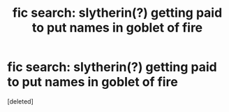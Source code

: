 #+TITLE: fic search: slytherin(?) getting paid to put names in goblet of fire

* fic search: slytherin(?) getting paid to put names in goblet of fire
:PROPERTIES:
:Score: 1
:DateUnix: 1566273284.0
:DateShort: 2019-Aug-20
:FlairText: What's That Fic?
:END:
[deleted]

